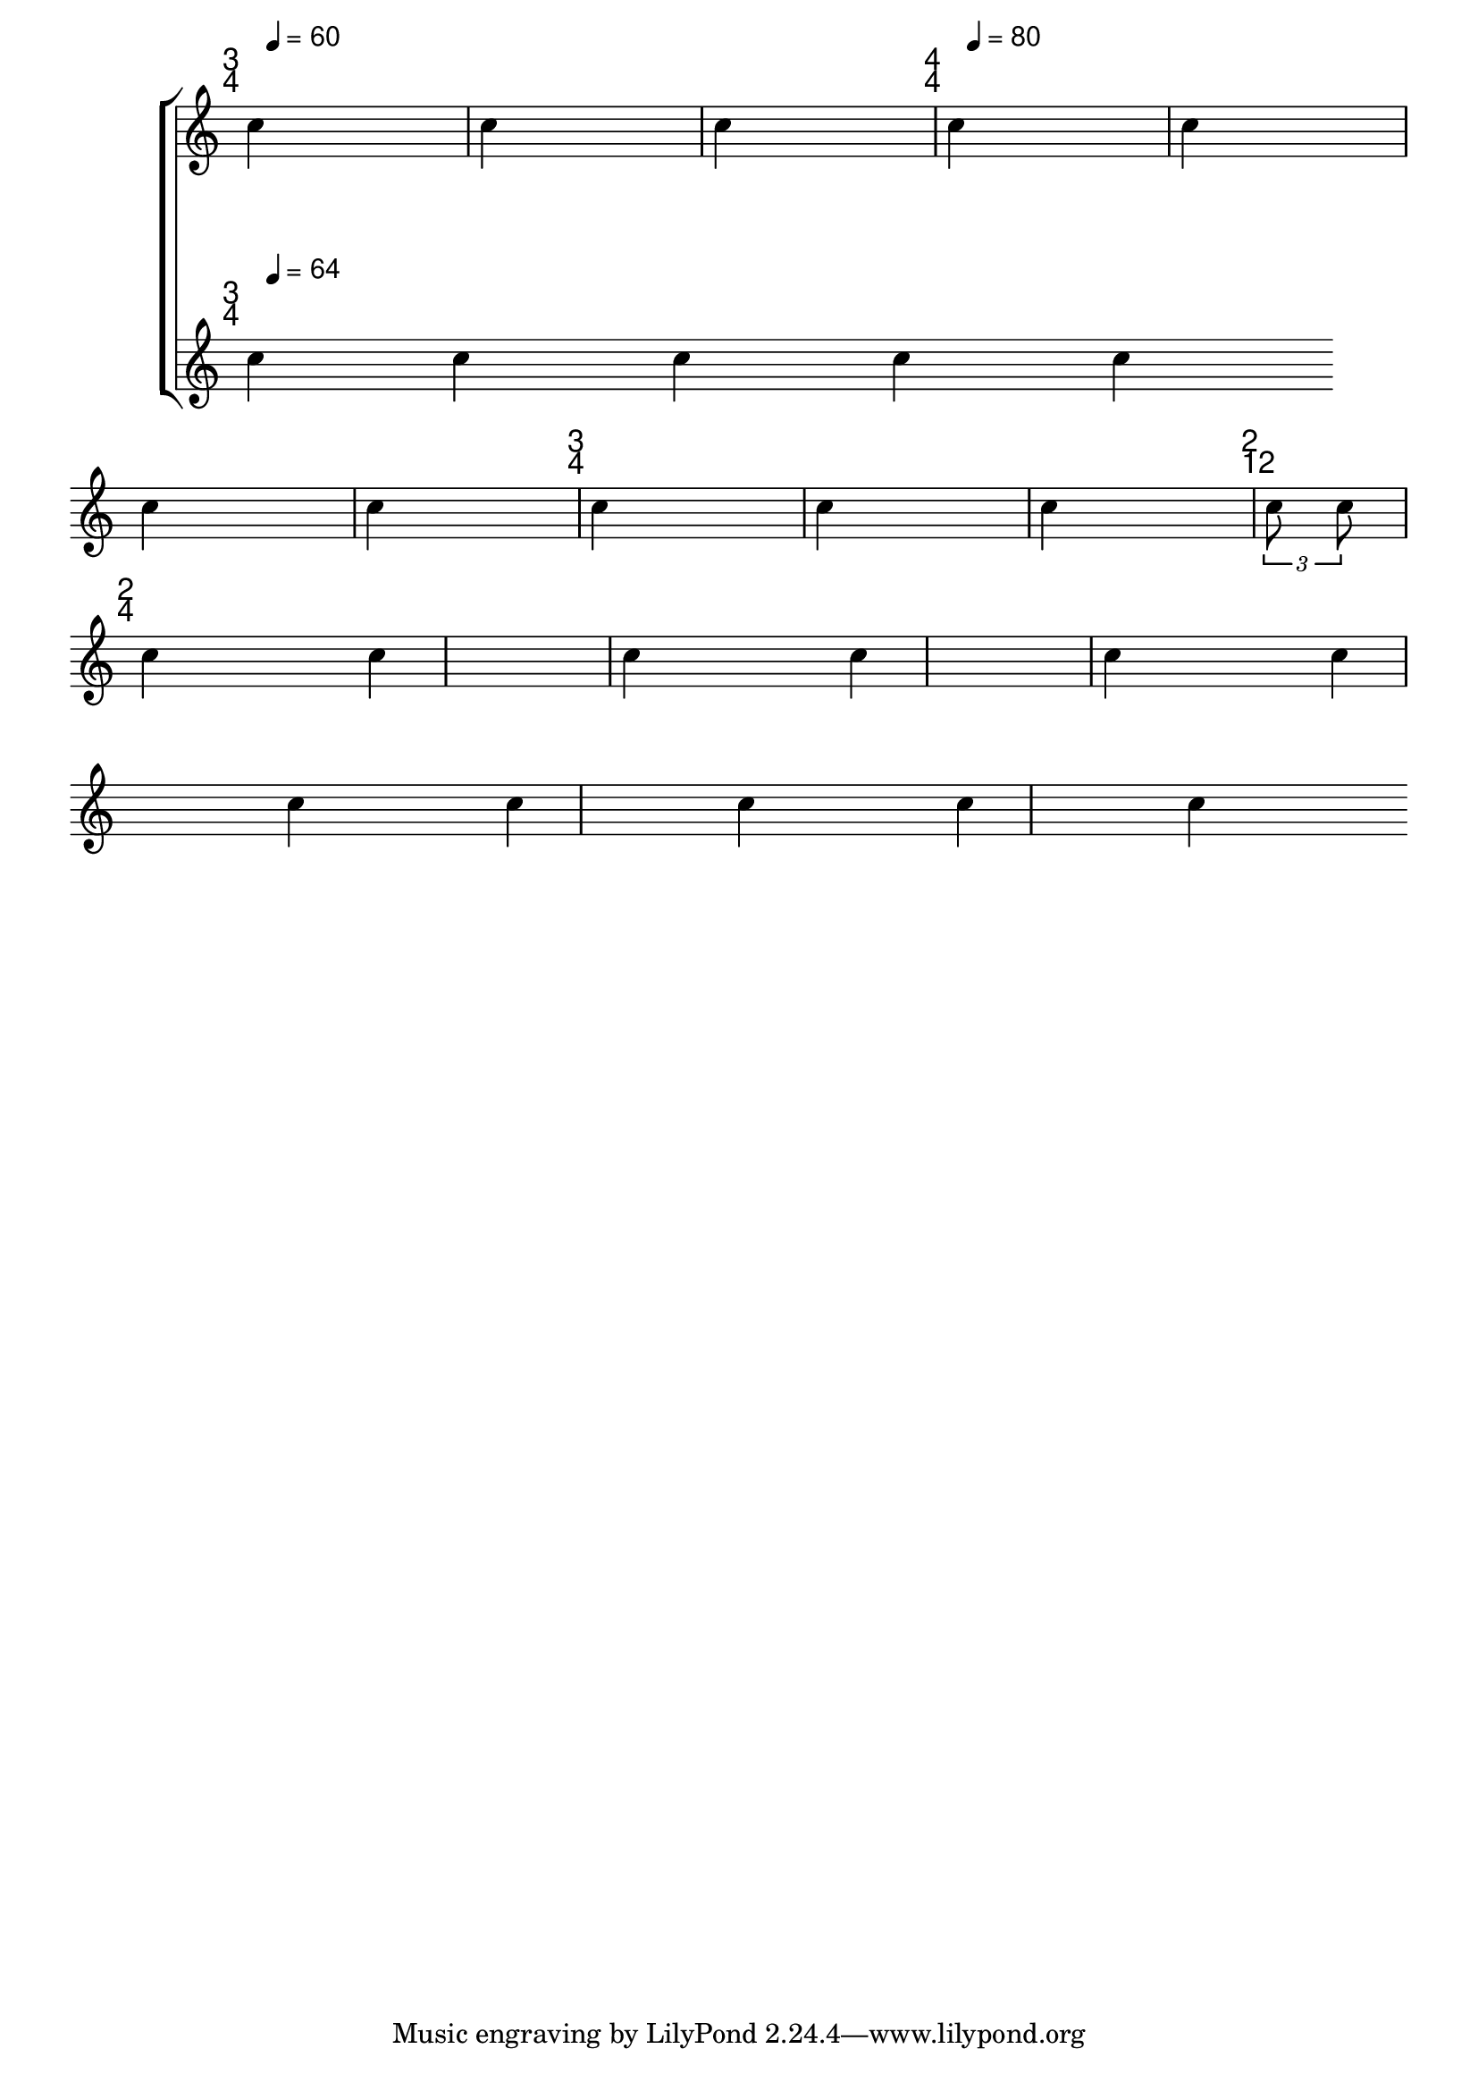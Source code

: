 \version "2.12.2"

xyText = #(define-music-function (parser location padx pady) (number? number?)
	   #{
	   \once \override TextScript #'outside-staff-priority = ##f
	   \once \override TextScript #'X-offset = #padx
	   \once \override TextScript #'Y-offset = #pady
	   #})

eoText = #(define-music-function (parser location padx pady) (number? number?)
	   #{
	   \once \override TextScript #'extra-offset = #(cons padx pady)
	   #})



smallStem ={
  \once \override Stem #'length-fraction = #0.8
}

noLedger = {
  \override NoteHead #'no-ledgers = ##t
}


scoreMarkupLayout =  \layout{

  ragged-right= ##t
  indent = 0
  \context {
    \Staff

    \remove "Clef_engraver"
    \remove "Staff_symbol_engraver"
    \remove "Time_signature_engraver"
    \remove "Ledger_line_engraver"


  }
}

tdq =    {         \xyText #-2 #5
		   s4*0-\markup{
		     \sans {\large
			    \override #'(baseline-skip . 1.7)
			    \column{\line{2}
				    \line{4}
				  }}}
		 }

ttq =    {         \xyText #-2 #5
		   s4*0-\markup{
		     \sans {\large
			    \override #'(baseline-skip . 1.7)
			    \column{\line{3}
				    \line{4}
				  }}}
		 }

tqq =    {         \xyText #-2 #5
		   s4*0-\markup{
		     \sans {\large
			    \override #'(baseline-skip . 1.7)
			    \column{\line{4}
				    \line{4}
				  }}}
		 }



tdoisdoze =    {         \xyText #-2 #5
		   s4*0-\markup{
		     \sans {\large
			    \override #'(baseline-skip . 1.7)
			    \column{\line{2}
				    \line{12}
				  }}}
		 }


toitodoze =    {         \xyText #-2 #5
		   s4*0-\markup{
		     \sans {\large
			    \override #'(baseline-skip . 1.7)
			    \column{\line{8}
				    \line{12}
				  }}}
		 }





formatSc = {
}

#(define-markup-command (testmusic layout props music) (ly:music?)
  (let ((score (ly:make-score music))
	(score-layout (ly:output-def-clone scoreMarkupLayout)))
   ;; possibly, change some settings in the \layout block
   (ly:output-def-set-variable! score-layout 'indent 0)
   ;; add the \layout block to the score
   (ly:score-add-output-def! score score-layout)
   (interpret-markup layout props (markup #:vcenter #:score score))))



mtum = \markup { \combine "" \translate #(cons 0 5.5) {
  \testmusic ##{
    \noLedger
    \smallStem
    \large
    \stemUp
    \override TupletNumber #'text = #tuplet-number::calc-fraction-text
    \override TupletBracket #'bracket-visibility = ##t
    \override StaffSymbol #'stencil = ##f
    \override NoteHead #'font-size = #-3
    \override Stem #'font-size = #-3
    \override Stem #'length-fraction = #0.6

    b'4#}
  \translate #(cons 0 -0.8)
  \sans "="}}

\score {
  \new StaffGroup \with {
     \remove "Forbid_line_break_engraver"
\override StaffGrouper.staff-staff-spacing =
      #'((basic-distance . 8)
         (minimum-distance . 7)
         (padding . 10))
    }

  <<
    \new Staff \with {
       \remove "Forbid_line_break_engraver"
      \consists "Timing_translator"
       \consists "Default_bar_line_engraver"
       \remove "Forbid_line_break_engraver"
}
    \relative {
      \set Timing.defaultBarType = ""
      \set Staff.whichBar = ""
      \set Score.proportionalNotationDuration = #(ly:make-moment 1 32)
				%      \override Score.SpacingSpanner.strict-note-spacing = ##t

      \set Score.tempoHideNote = ##t

\tempo 4= 60
      <<{
	\ttq}\\{
	        \eoText #1 #4
      \time 1/4
	c''4^\markup{\vcenter {\mtum \sans "60"}}
	}>>
      c4 c4
      \bar "|"

      <<{	\tqq


	      }\\{
\tempo 4= 80
		\eoText #1 #4
		c4^\markup{\vcenter {\mtum \sans "80"}}
c4 c4 c4
\bar "|"

<<{	\ttq
	s2.
}\\{
  c4 c4 c4}>>
\bar "|"

<<{
\tdoisdoze
 s4*2/3
}\\{


  \times 2/3{ c8 c8}
}>>
  \break
  \bar "|"

  \time 2/4
  \tdq

      c4
  c4
  \bar "|"


  c4 c4
  \bar "|"
  c4 c4 c4 c4 c4 c4 c4

      }>>



    }

  \new Staff \with {
    \remove "Forbid_line_break_engraver"

    \consists "Timing_translator"


    \override Barline #'transparent = ##t

    } {
  \relative {
    \set Score.forbidBreak = ##f
      \set Timing.defaultBarType = ""
      \set Staff.whichBar = ""


    <<{
      \scaleDurations 60/64 {
	\ttq
      }
	     }\\{
	        \scaleDurations 60/64 {
	        \eoText #1 #4
      \time 20/4
		c''4^\markup{\vcenter {\mtum \sans "64"}}
		c c c c 
		}
	}>>


      }

    }
  >>

  \layout {
    \context {
      \Score
      \remove "Time_signature_engraver"
      \remove "Timing_translator"
      \remove "Default_bar_line_engraver"
      \remove Forbid_line_break_engraver
      \override Beam.breakable = ##t
      \override SpacingSpanner.uniform-stretching = ##t
    }

    \context{
      \Staff
      \remove "Time_signature_engraver"
      \remove "Default_bar_line_engraver"
      \override Beam.breakable = ##t
      \remove Forbid_line_break_engraver
    }

    \context {
      \Voice
      \remove "Forbid_line_break_engraver"
      \override Beam.breakable = ##t
    }

    \context {
      \StaffGroup
      \remove "Forbid_line_break_engraver"
      \remove "Time_signature_engraver"
      \remove "Default_bar_line_engraver"
      \remove "Span_bar_engraver"
      \override Beam.breakable = ##t
    }
  }
  \midi { }
}
